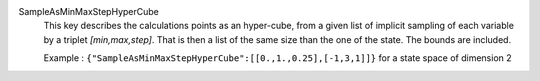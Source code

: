 .. index:: single: SampleAsMinMaxStepHyperCube

SampleAsMinMaxStepHyperCube
  This key describes the calculations points as an hyper-cube, from a given
  list of implicit sampling of each variable by a triplet *[min,max,step]*.
  That is then a list of the same size than the one of the state. The bounds
  are included.

  Example :
  ``{"SampleAsMinMaxStepHyperCube":[[0.,1.,0.25],[-1,3,1]]}`` for a state space of dimension 2
